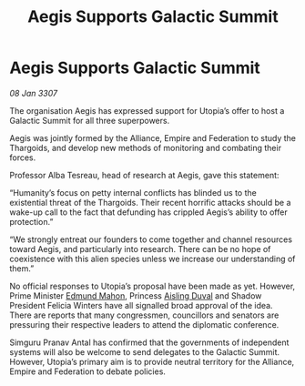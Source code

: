 :PROPERTIES:
:ID:       4629e58c-4917-413a-bd68-fa41bc541790
:ROAM_REFS: https://cms.zaonce.net/en-GB/jsonapi/node/galnet_article/e9a7fd6a-aecf-46e7-8e60-3f1d8f80bd59?resourceVersion=id%3A4882
:END:
#+title: Aegis Supports Galactic Summit
#+filetags: :galnet:

* Aegis Supports Galactic Summit

/08 Jan 3307/

The organisation Aegis has expressed support for Utopia’s offer to host a Galactic Summit for all three superpowers. 

Aegis was jointly formed by the Alliance, Empire and Federation to study the Thargoids, and develop new methods of monitoring and combating their forces. 

Professor Alba Tesreau, head of research at Aegis, gave this statement: 

“Humanity’s focus on petty internal conflicts has blinded us to the existential threat of the Thargoids. Their recent horrific attacks should be a wake-up call to the fact that defunding has crippled Aegis’s ability to offer protection.” 

“We strongly entreat our founders to come together and channel resources toward Aegis, and particularly into research. There can be no hope of coexistence with this alien species unless we increase our understanding of them.” 

No official responses to Utopia’s proposal have been made as yet. However, Prime Minister [[id:da80c263-3c2d-43dd-ab3f-1fbf40490f74][Edmund Mahon]], Princess [[id:b402bbe3-5119-4d94-87ee-0ba279658383][Aisling Duval]] and Shadow President Felicia Winters have all signalled broad approval of the idea. There are reports that many congressmen, councillors and senators are pressuring their respective leaders to attend the diplomatic conference. 

Simguru Pranav Antal has confirmed that the governments of independent systems will also be welcome to send delegates to the Galactic Summit. However, Utopia’s primary aim is to provide neutral territory for the Alliance, Empire and Federation to debate policies.

